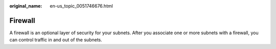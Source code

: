 :original_name: en-us_topic_0051746676.html

.. _en-us_topic_0051746676:

Firewall
========

A firewall is an optional layer of security for your subnets. After you associate one or more subnets with a firewall, you can control traffic in and out of the subnets.
